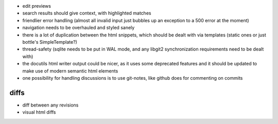 * edit previews
* search results should give context, with highlighted matches
* friendlier error handling (almost all invalid input just bubbles up an
  exception to a 500 error at the moment)
* navigation needs to be overhauled and styled sanely
* there is a lot of duplication between the html snippets, which should be
  dealt with via templates (static ones or just bottle's SimpleTemplate?)
* thread-safety (sqlite needs to be put in WAL mode, and any libgit2
  synchronization requirements need to be dealt with)
* the docutils html writer output could be nicer, as it uses some deprecated
  features and it should be updated to make use of modern semantic html
  elements
* one possibility for handling discussions is to use git-notes, like github
  does for commenting on commits

diffs
=====

* diff between any revisions
* visual html diffs
